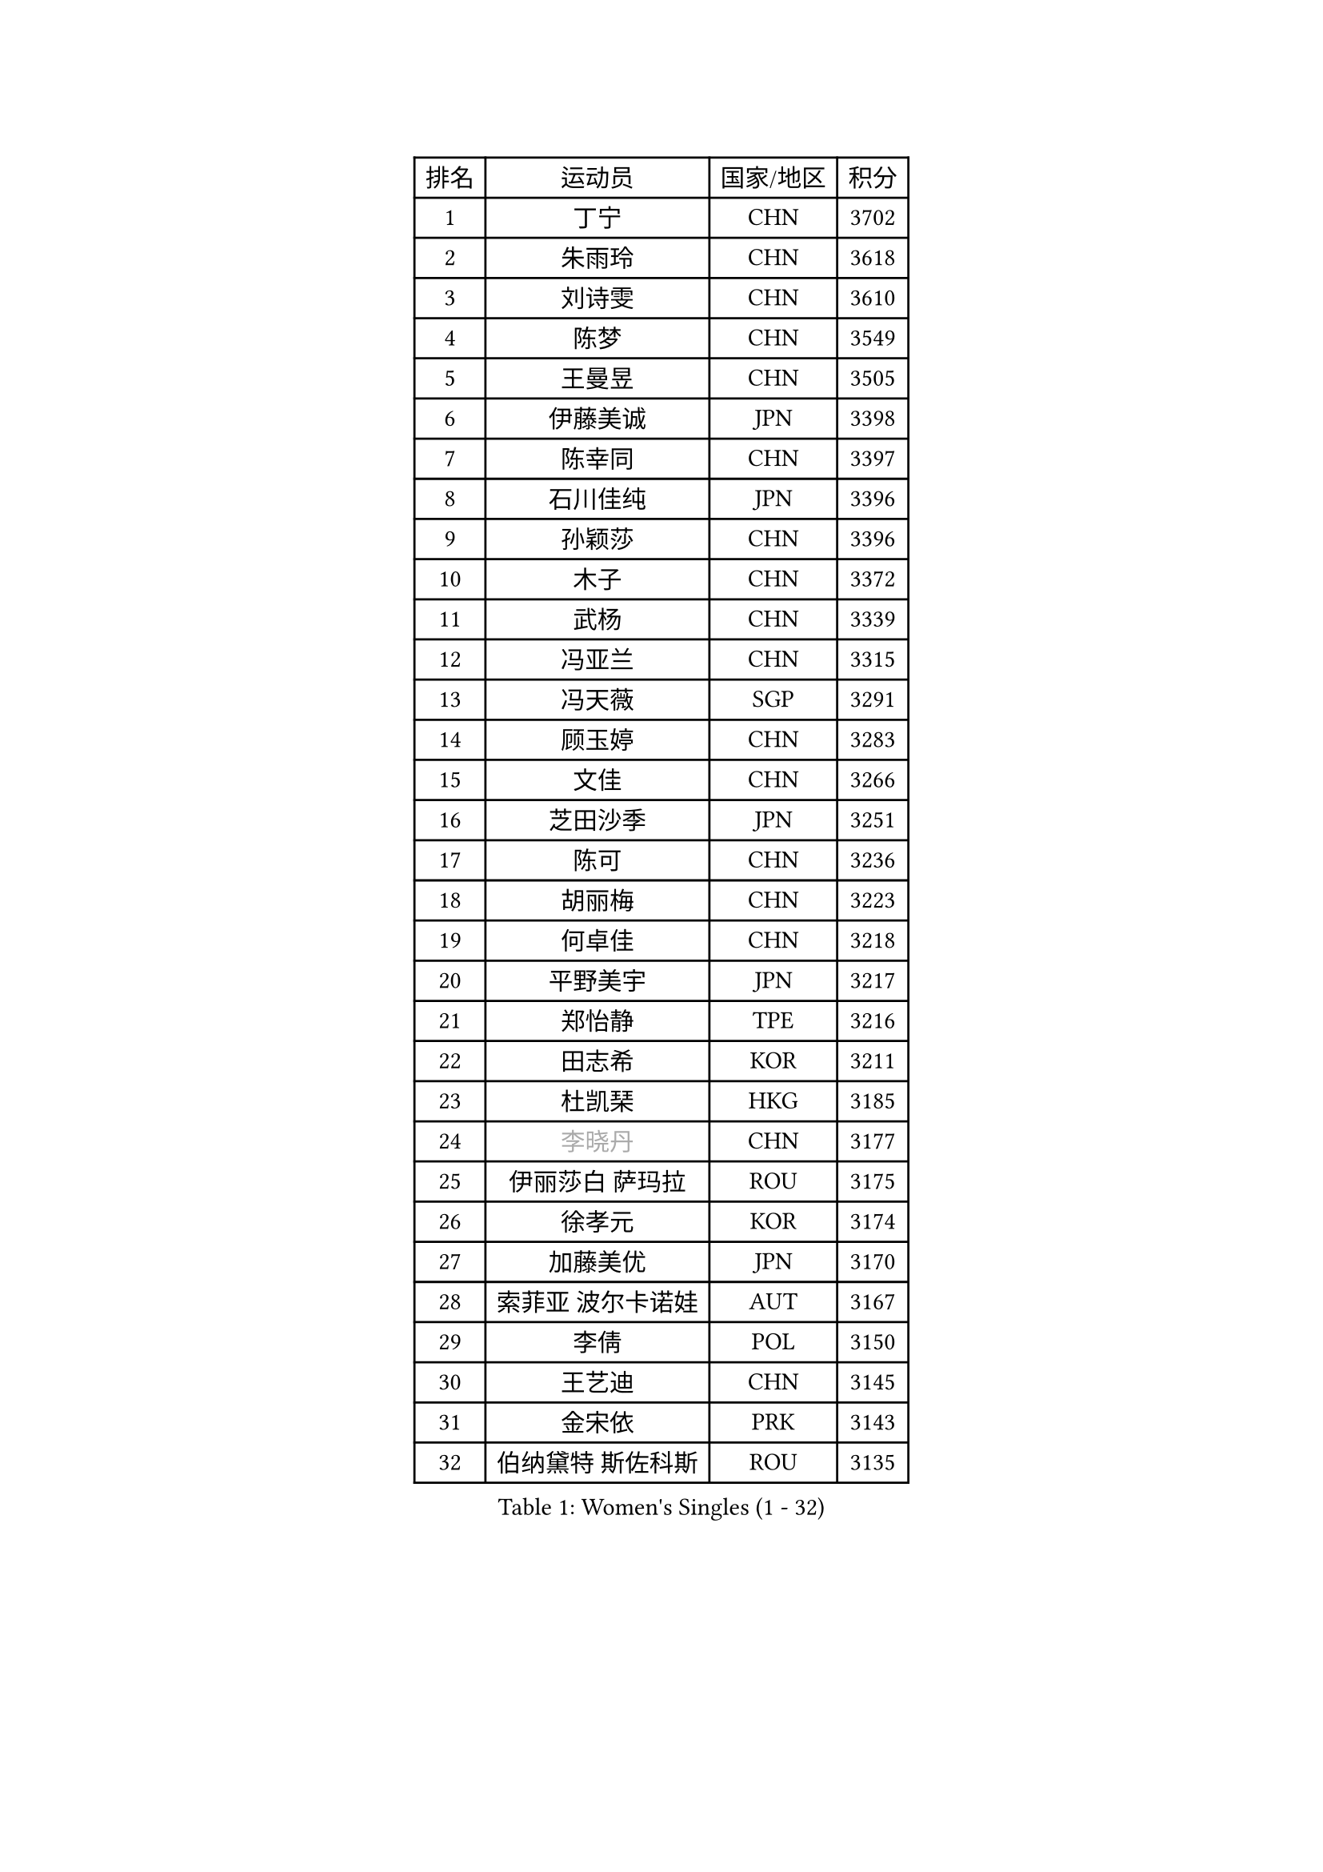 
#set text(font: ("Courier New", "NSimSun"))
#figure(
  caption: "Women's Singles (1 - 32)",
    table(
      columns: 4,
      [排名], [运动员], [国家/地区], [积分],
      [1], [丁宁], [CHN], [3702],
      [2], [朱雨玲], [CHN], [3618],
      [3], [刘诗雯], [CHN], [3610],
      [4], [陈梦], [CHN], [3549],
      [5], [王曼昱], [CHN], [3505],
      [6], [伊藤美诚], [JPN], [3398],
      [7], [陈幸同], [CHN], [3397],
      [8], [石川佳纯], [JPN], [3396],
      [9], [孙颖莎], [CHN], [3396],
      [10], [木子], [CHN], [3372],
      [11], [武杨], [CHN], [3339],
      [12], [冯亚兰], [CHN], [3315],
      [13], [冯天薇], [SGP], [3291],
      [14], [顾玉婷], [CHN], [3283],
      [15], [文佳], [CHN], [3266],
      [16], [芝田沙季], [JPN], [3251],
      [17], [陈可], [CHN], [3236],
      [18], [胡丽梅], [CHN], [3223],
      [19], [何卓佳], [CHN], [3218],
      [20], [平野美宇], [JPN], [3217],
      [21], [郑怡静], [TPE], [3216],
      [22], [田志希], [KOR], [3211],
      [23], [杜凯琹], [HKG], [3185],
      [24], [#text(gray, "李晓丹")], [CHN], [3177],
      [25], [伊丽莎白 萨玛拉], [ROU], [3175],
      [26], [徐孝元], [KOR], [3174],
      [27], [加藤美优], [JPN], [3170],
      [28], [索菲亚 波尔卡诺娃], [AUT], [3167],
      [29], [李倩], [POL], [3150],
      [30], [王艺迪], [CHN], [3145],
      [31], [金宋依], [PRK], [3143],
      [32], [伯纳黛特 斯佐科斯], [ROU], [3135],
    )
  )#pagebreak()

#set text(font: ("Courier New", "NSimSun"))
#figure(
  caption: "Women's Singles (33 - 64)",
    table(
      columns: 4,
      [排名], [运动员], [国家/地区], [积分],
      [33], [车晓曦], [CHN], [3133],
      [34], [张蔷], [CHN], [3133],
      [35], [EKHOLM Matilda], [SWE], [3132],
      [36], [韩莹], [GER], [3132],
      [37], [桥本帆乃香], [JPN], [3129],
      [38], [GU Ruochen], [CHN], [3120],
      [39], [张瑞], [CHN], [3112],
      [40], [长崎美柚], [JPN], [3110],
      [41], [侯美玲], [TUR], [3105],
      [42], [张默], [CAN], [3103],
      [43], [佩特丽莎 索尔佳], [GER], [3102],
      [44], [杨晓欣], [MON], [3091],
      [45], [SAWETTABUT Suthasini], [THA], [3089],
      [46], [佐藤瞳], [JPN], [3083],
      [47], [#text(gray, "金景娥")], [KOR], [3077],
      [48], [早田希娜], [JPN], [3077],
      [49], [单晓娜], [GER], [3067],
      [50], [CHA Hyo Sim], [PRK], [3061],
      [51], [傅玉], [POR], [3059],
      [52], [孙铭阳], [CHN], [3057],
      [53], [安藤南], [JPN], [3056],
      [54], [SOO Wai Yam Minnie], [HKG], [3055],
      [55], [EERLAND Britt], [NED], [3052],
      [56], [崔孝珠], [KOR], [3049],
      [57], [KIM Nam Hae], [PRK], [3046],
      [58], [李佼], [NED], [3038],
      [59], [倪夏莲], [LUX], [3038],
      [60], [李皓晴], [HKG], [3038],
      [61], [LEE Eunhye], [KOR], [3033],
      [62], [#text(gray, "SHENG Dandan")], [CHN], [3032],
      [63], [#text(gray, "帖雅娜")], [HKG], [3031],
      [64], [李芬], [SWE], [3030],
    )
  )#pagebreak()

#set text(font: ("Courier New", "NSimSun"))
#figure(
  caption: "Women's Singles (65 - 96)",
    table(
      columns: 4,
      [排名], [运动员], [国家/地区], [积分],
      [65], [POTA Georgina], [HUN], [3025],
      [66], [李洁], [NED], [3024],
      [67], [LIU Xi], [CHN], [3021],
      [68], [曾尖], [SGP], [3019],
      [69], [森樱], [JPN], [3013],
      [70], [刘佳], [AUT], [3009],
      [71], [妮娜 米特兰姆], [GER], [3004],
      [72], [李时温], [KOR], [2995],
      [73], [XIAO Maria], [ESP], [2993],
      [74], [浜本由惟], [JPN], [2988],
      [75], [李佳燚], [CHN], [2987],
      [76], [LANG Kristin], [GER], [2986],
      [77], [刘高阳], [CHN], [2986],
      [78], [BALAZOVA Barbora], [SVK], [2986],
      [79], [WU Yue], [USA], [2983],
      [80], [梁夏银], [KOR], [2980],
      [81], [MATELOVA Hana], [CZE], [2974],
      [82], [SHIOMI Maki], [JPN], [2972],
      [83], [森田美咲], [JPN], [2968],
      [84], [HAPONOVA Hanna], [UKR], [2965],
      [85], [YOON Hyobin], [KOR], [2965],
      [86], [#text(gray, "姜华珺")], [HKG], [2963],
      [87], [MORIZONO Mizuki], [JPN], [2959],
      [88], [MATSUZAWA Marina], [JPN], [2956],
      [89], [PESOTSKA Margaryta], [UKR], [2947],
      [90], [ZHANG Sofia-Xuan], [ESP], [2945],
      [91], [刘斐], [CHN], [2939],
      [92], [于梦雨], [SGP], [2930],
      [93], [#text(gray, "RI Mi Gyong")], [PRK], [2929],
      [94], [MIKHAILOVA Polina], [RUS], [2928],
      [95], [YOO Eunchong], [KOR], [2926],
      [96], [MAEDA Miyu], [JPN], [2923],
    )
  )#pagebreak()

#set text(font: ("Courier New", "NSimSun"))
#figure(
  caption: "Women's Singles (97 - 128)",
    table(
      columns: 4,
      [排名], [运动员], [国家/地区], [积分],
      [97], [PARTYKA Natalia], [POL], [2923],
      [98], [阿德里安娜 迪亚兹], [PUR], [2922],
      [99], [ODO Satsuki], [JPN], [2917],
      [100], [BATRA Manika], [IND], [2912],
      [101], [ZHOU Yihan], [SGP], [2911],
      [102], [HUANG Yi-Hua], [TPE], [2911],
      [103], [#text(gray, "SONG Maeum")], [KOR], [2909],
      [104], [GALIC Alex], [SLO], [2899],
      [105], [木原美悠], [JPN], [2893],
      [106], [VOROBEVA Olga], [RUS], [2888],
      [107], [LIN Ye], [SGP], [2888],
      [108], [#text(gray, "CHOI Moonyoung")], [KOR], [2884],
      [109], [张安], [USA], [2882],
      [110], [MONTEIRO DODEAN Daniela], [ROU], [2881],
      [111], [陈思羽], [TPE], [2875],
      [112], [#text(gray, "VACENOVSKA Iveta")], [CZE], [2872],
      [113], [NG Wing Nam], [HKG], [2864],
      [114], [CHOE Hyon Hwa], [PRK], [2862],
      [115], [SHAO Jieni], [POR], [2859],
      [116], [DVORAK Galia], [ESP], [2852],
      [117], [KATO Kyoka], [JPN], [2850],
      [118], [LIN Chia-Hui], [TPE], [2845],
      [119], [MAK Tze Wing], [HKG], [2840],
      [120], [SASAO Asuka], [JPN], [2839],
      [121], [PROKHOROVA Yulia], [RUS], [2837],
      [122], [LI Yu-Jhun], [TPE], [2837],
      [123], [SABITOVA Valentina], [RUS], [2836],
      [124], [#text(gray, "KIM Danbi")], [KOR], [2833],
      [125], [GRZYBOWSKA-FRANC Katarzyna], [POL], [2827],
      [126], [SO Eka], [JPN], [2825],
      [127], [范思琦], [CHN], [2819],
      [128], [CHENG Hsien-Tzu], [TPE], [2815],
    )
  )